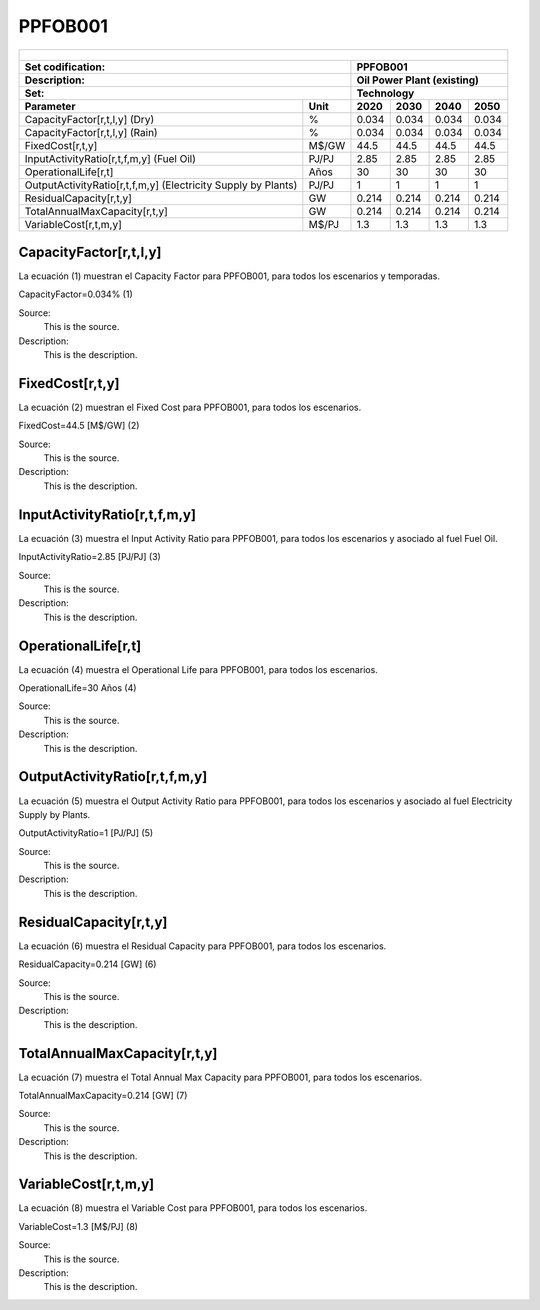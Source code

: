 PPFOB001
=====================================

+-------------------------------------------------+-------+--------------+--------------+--------------+--------------+
| .. figure:: img/PPFOB.jpg                                                                                           |
|    :align:   center                                                                                                 |
|    :width:   500 px                                                                                                 |
+-------------------------------------------------+-------+--------------+--------------+--------------+--------------+
| Set codification:                                       |PPFOB001                                                   |
+-------------------------------------------------+-------+--------------+--------------+--------------+--------------+
| Description:                                            |Oil Power Plant (existing)                                 |
+-------------------------------------------------+-------+--------------+--------------+--------------+--------------+
| Set:                                                    |Technology                                                 |
+-------------------------------------------------+-------+--------------+--------------+--------------+--------------+
| Parameter                                       | Unit  | 2020         | 2030         | 2040         |  2050        |
+=================================================+=======+==============+==============+==============+==============+
| CapacityFactor[r,t,l,y] (Dry)                   |   %   | 0.034        | 0.034        | 0.034        | 0.034        |
+-------------------------------------------------+-------+--------------+--------------+--------------+--------------+
| CapacityFactor[r,t,l,y] (Rain)                  |   %   | 0.034        | 0.034        | 0.034        | 0.034        |
+-------------------------------------------------+-------+--------------+--------------+--------------+--------------+
| FixedCost[r,t,y]                                | M$/GW | 44.5         | 44.5         | 44.5         | 44.5         |
+-------------------------------------------------+-------+--------------+--------------+--------------+--------------+
| InputActivityRatio[r,t,f,m,y] (Fuel Oil)        | PJ/PJ | 2.85         | 2.85         | 2.85         | 2.85         |
+-------------------------------------------------+-------+--------------+--------------+--------------+--------------+
| OperationalLife[r,t]                            |  Años | 30           | 30           | 30           | 30           |
+-------------------------------------------------+-------+--------------+--------------+--------------+--------------+
| OutputActivityRatio[r,t,f,m,y] (Electricity     | PJ/PJ | 1            | 1            | 1            | 1            |
| Supply by Plants)                               |       |              |              |              |              |
+-------------------------------------------------+-------+--------------+--------------+--------------+--------------+
| ResidualCapacity[r,t,y]                         |  GW   | 0.214        | 0.214        | 0.214        | 0.214        |
+-------------------------------------------------+-------+--------------+--------------+--------------+--------------+
| TotalAnnualMaxCapacity[r,t,y]                   |  GW   | 0.214        | 0.214        | 0.214        | 0.214        |
+-------------------------------------------------+-------+--------------+--------------+--------------+--------------+
| VariableCost[r,t,m,y]                           | M$/PJ | 1.3          | 1.3          | 1.3          | 1.3          |
+-------------------------------------------------+-------+--------------+--------------+--------------+--------------+



CapacityFactor[r,t,l,y]
+++++++++
La ecuación (1) muestran el Capacity Factor para PPFOB001, para todos los escenarios y temporadas. 

CapacityFactor=0.034%   (1)

Source:
   This is the source. 
   
Description: 
   This is the description. 

FixedCost[r,t,y]
+++++++++
La ecuación (2) muestran el Fixed Cost para PPFOB001, para todos los escenarios.

FixedCost=44.5 [M$/GW]   (2)

Source:
   This is the source. 
   
Description: 
   This is the description.
   
InputActivityRatio[r,t,f,m,y]
+++++++++
La ecuación (3) muestra el Input Activity Ratio para PPFOB001, para todos los escenarios y asociado al fuel Fuel Oil.

InputActivityRatio=2.85 [PJ/PJ]   (3)

Source:
   This is the source. 
   
Description: 
   This is the description.   
   
OperationalLife[r,t]
+++++++++
La ecuación (4) muestra el Operational Life para PPFOB001, para todos los escenarios.

OperationalLife=30 Años   (4)

Source:
   This is the source. 
   
Description: 
   This is the description.   
   
OutputActivityRatio[r,t,f,m,y]
+++++++++
La ecuación (5) muestra el Output Activity Ratio para PPFOB001, para todos los escenarios y asociado al fuel Electricity Supply by Plants.

OutputActivityRatio=1 [PJ/PJ]   (5)

Source:
   This is the source. 
   
Description: 
   This is the description.      
   
ResidualCapacity[r,t,y]
+++++++++
La ecuación (6) muestra el Residual Capacity para PPFOB001, para todos los escenarios.

ResidualCapacity=0.214 [GW]   (6)

Source:
   This is the source. 
   
Description: 
   This is the description.         
   
TotalAnnualMaxCapacity[r,t,y]
+++++++++
La ecuación (7) muestra el Total Annual Max Capacity para PPFOB001, para todos los escenarios.

TotalAnnualMaxCapacity=0.214 [GW]   (7)

Source:
   This is the source. 
   
Description: 
   This is the description.            
   
VariableCost[r,t,m,y]
+++++++++
La ecuación (8) muestra el Variable Cost para PPFOB001, para todos los escenarios.

VariableCost=1.3 [M$/PJ]   (8)

Source:
   This is the source. 
   
Description: 
   This is the description.               
